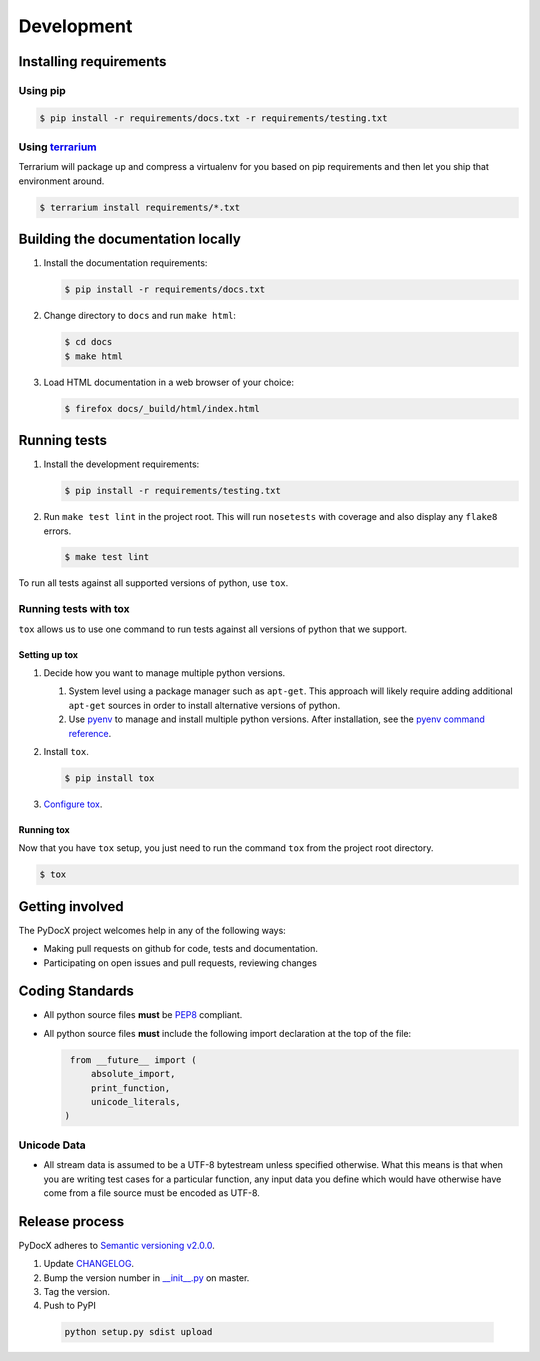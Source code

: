 ###########
Development
###########

Installing requirements
#######################

Using pip
=========

.. code-block:: shell-session

   $ pip install -r requirements/docs.txt -r requirements/testing.txt

Using `terrarium <https://github.com/PolicyStat/terrarium>`_
============================================================

Terrarium will package up and compress a virtualenv for you based on pip
requirements and then let you ship that environment around.

.. code-block:: shell-session

   $ terrarium install requirements/*.txt

Building the documentation locally
##################################

#. Install the documentation requirements:

   .. code-block:: shell-session

      $ pip install -r requirements/docs.txt

#. Change directory to ``docs`` and run ``make html``:

   .. code-block:: shell-session

      $ cd docs
      $ make html

#. Load HTML documentation in a web browser of your choice:

   .. code-block:: shell-session

      $ firefox docs/_build/html/index.html

Running tests
#############

#. Install the development requirements:

   .. code-block:: shell-session

      $ pip install -r requirements/testing.txt

#. Run ``make test lint``
   in the project root.
   This will
   run ``nosetests``
   with coverage
   and also
   display any
   ``flake8`` errors.

   .. code-block:: shell-session

      $ make test lint

To run all tests against all supported versions of python,
use ``tox``.

Running tests with tox
======================

``tox`` allows us to use
one command to
run tests against
all versions of python
that we support.

Setting up tox
--------------

#. Decide how you want to manage multiple python versions.

   #. System level using a package manager such as ``apt-get``.
      This approach will likely require adding additional
      ``apt-get`` sources
      in order to install
      alternative versions of python.
   #. Use `pyenv <https://github.com/yyuu/pyenv-installer#installation>`_
      to manage and install multiple python versions.
      After installation,
      see the
      `pyenv command reference <https://github.com/yyuu/pyenv/blob/master/COMMANDS.md>`_.

#. Install ``tox``.

   .. code-block:: shell-session

       $ pip install tox

#. `Configure tox <http://tox.readthedocs.org/en/latest>`_.

Running tox
-----------

Now that you have ``tox`` setup, you just need to run the command ``tox`` from the project root directory.

.. code-block:: shell-session

   $ tox

Getting involved
################

The PyDocX project welcomes help in any of the following ways:

* Making pull requests on github for code,
  tests and documentation.
* Participating on open issues and pull requests,
  reviewing changes

Coding Standards
################

* All python source files **must** be
  `PEP8 <http://legacy.python.org/dev/peps/pep-0008>`_
  compliant.
* All python source files **must** include the following import declaration
  at the top of the file:

  .. code-block:: python

    from __future__ import (
        absolute_import,
        print_function,
        unicode_literals,
   )

Unicode Data
============

* All stream data is assumed to be a UTF-8 bytestream unless specified
  otherwise.
  What this means is that when you are writing test cases for a particular function,
  any input data you define which would have otherwise have come from a file source
  must be encoded as UTF-8.

Release process
###############

PyDocX adheres to
`Semantic versioning
v2.0.0
<http://semver.org/spec/v2.0.0.html>`_.

#. Update
   `CHANGELOG <https://github.com/CenterForOpenScience/pydocx/blob/master/CHANGELOG.rst>`_.
#. Bump the version number in
   `__init__.py <https://github.com/CenterForOpenScience/pydocx/blob/master/pydocx/__init__.py>`_
   on master.
#. Tag the version.
#. Push to PyPI

  .. code-block:: shell-session

    python setup.py sdist upload
